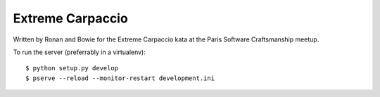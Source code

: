 Extreme Carpaccio
=================

Written by Ronan and Bowie for the Extreme Carpaccio kata
at the Paris Software Craftsmanship meetup.


To run the server (preferrably in a virtualenv)::

    $ python setup.py develop
    $ pserve --reload --monitor-restart development.ini
